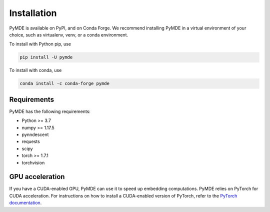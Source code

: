 .. _installation:

Installation
============

PyMDE is available on PyPI, and on Conda Forge. We recommend installing PyMDE
in a virtual environment of your choice, such as virtualenv, venv, or a conda
environment.

To install with Python pip, use

.. code::

    pip install -U pymde

To install with conda, use

.. code::

  conda install -c conda-forge pymde


Requirements
------------

PyMDE has the following requirements:

* Python >= 3.7
* numpy >= 1.17.5
* pynndescent
* requests
* scipy
* torch >= 1.7.1
* torchvision

GPU acceleration
----------------
If you have a CUDA-enabled GPU, PyMDE can use it to speed up embedding
computations. PyMDE relies on PyTorch for CUDA acceleration. For
instructions on how to install a CUDA-enabled version of PyTorch, refer to the
`PyTorch documentation <https://pytorch.org/>`_.
